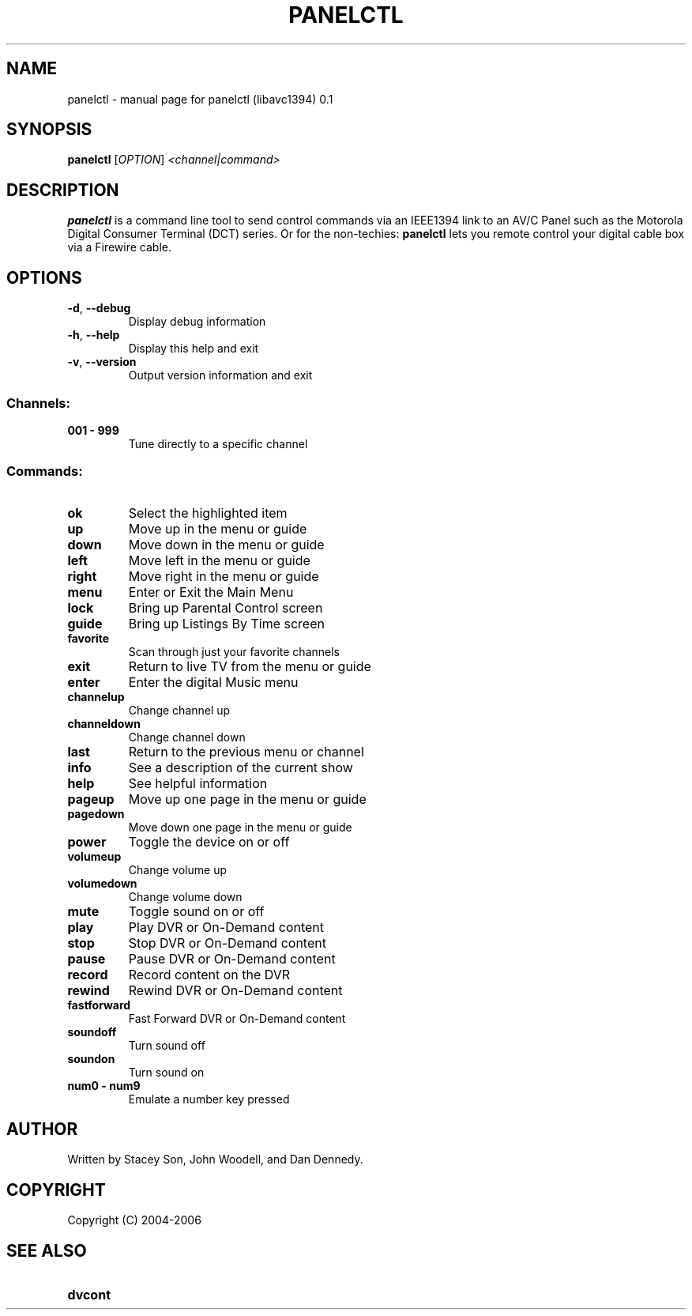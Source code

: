 .\" DO NOT MODIFY THIS FILE!  It was generated by help2man 1.35.
.TH PANELCTL "1" "April 2006" "panelctl (libavc1394) 0.1" "User Commands"
.SH NAME
panelctl \- manual page for panelctl (libavc1394) 0.1
.SH SYNOPSIS
.B panelctl
[\fIOPTION\fR] \fI<channel|command>\fR
.SH DESCRIPTION

.B panelctl
is a command line tool to send control commands via an IEEE1394
link to an AV/C Panel such as the Motorola Digital Consumer Terminal (DCT) 
series. Or for the non-techies: 
.B panelctl
lets you remote control your digital cable box via a Firewire cable.
.SH OPTIONS
.TP
\fB\-d\fR, \fB\-\-debug\fR
Display debug information
.TP
\fB\-h\fR, \fB\-\-help\fR
Display this help and exit
.TP
\fB\-v\fR, \fB\-\-version\fR
Output version information and exit
.SS "Channels:"
.TP
.B 001 \- 999
Tune directly to a specific channel
.SS "Commands:"
.TP
.B ok
Select the highlighted item
.TP
.B up
Move up in the menu or guide
.TP
.B down
Move down in the menu or guide
.TP
.B left
Move left in the menu or guide
.TP
.B right
Move right in the menu or guide
.TP
.B menu
Enter or Exit the Main Menu
.TP
.B lock
Bring up Parental Control screen
.TP
.B guide
Bring up Listings By Time screen
.TP
.B favorite
Scan through just your favorite channels
.TP
.B exit
Return to live TV from the menu or guide
.TP
.B enter
Enter the digital Music menu
.TP
.B channelup
Change channel up
.TP
.B channeldown
Change channel down
.TP
.B last
Return to the previous menu or channel
.TP
.B info
See a description of the current show
.TP
.B help
See helpful information
.TP
.B pageup
Move up one page in the menu or guide
.TP
.B pagedown
Move down one page in the menu or guide
.TP
.B power
Toggle the device on or off
.TP
.B volumeup
Change volume up
.TP
.B volumedown
Change volume down
.TP
.B mute
Toggle sound on or off
.TP
.B play
Play DVR or On\-Demand content
.TP
.B stop
Stop DVR or On\-Demand content
.TP
.B pause
Pause DVR or On\-Demand content
.TP
.B record
Record content on the DVR
.TP
.B rewind
Rewind DVR or On\-Demand content
.TP
.B fastforward
Fast Forward DVR or On\-Demand content
.TP
.B soundoff
Turn sound off
.TP
.B soundon
Turn sound on
.TP
.B num0 \- num9
Emulate a number key pressed
.SH AUTHOR
.TP
Written by Stacey Son, John Woodell, and Dan Dennedy.
.SH COPYRIGHT
.TP
Copyright (C) 2004\-2006
.SH SEE ALSO
.TP
.B dvcont
